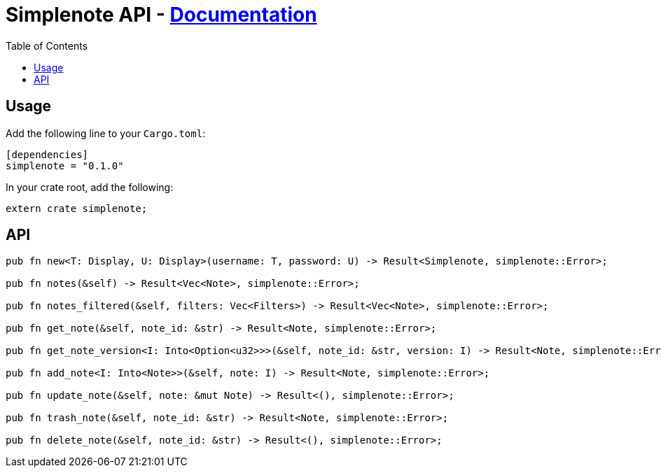 = Simplenote API - link:https://docs.rs/simplenote[Documentation]
:toc:

== Usage

Add the following line to your `Cargo.toml`:

[source,toml]
----
[dependencies]
simplenote = "0.1.0"
----

In your crate root, add the following:

[source,rust]
----
extern crate simplenote;
----

== API

----
pub fn new<T: Display, U: Display>(username: T, password: U) -> Result<Simplenote, simplenote::Error>;

pub fn notes(&self) -> Result<Vec<Note>, simplenote::Error>;

pub fn notes_filtered(&self, filters: Vec<Filters>) -> Result<Vec<Note>, simplenote::Error>;

pub fn get_note(&self, note_id: &str) -> Result<Note, simplenote::Error>;

pub fn get_note_version<I: Into<Option<u32>>>(&self, note_id: &str, version: I) -> Result<Note, simplenote::Error>;

pub fn add_note<I: Into<Note>>(&self, note: I) -> Result<Note, simplenote::Error>;

pub fn update_note(&self, note: &mut Note) -> Result<(), simplenote::Error>;

pub fn trash_note(&self, note_id: &str) -> Result<Note, simplenote::Error>;

pub fn delete_note(&self, note_id: &str) -> Result<(), simplenote::Error>;
----

